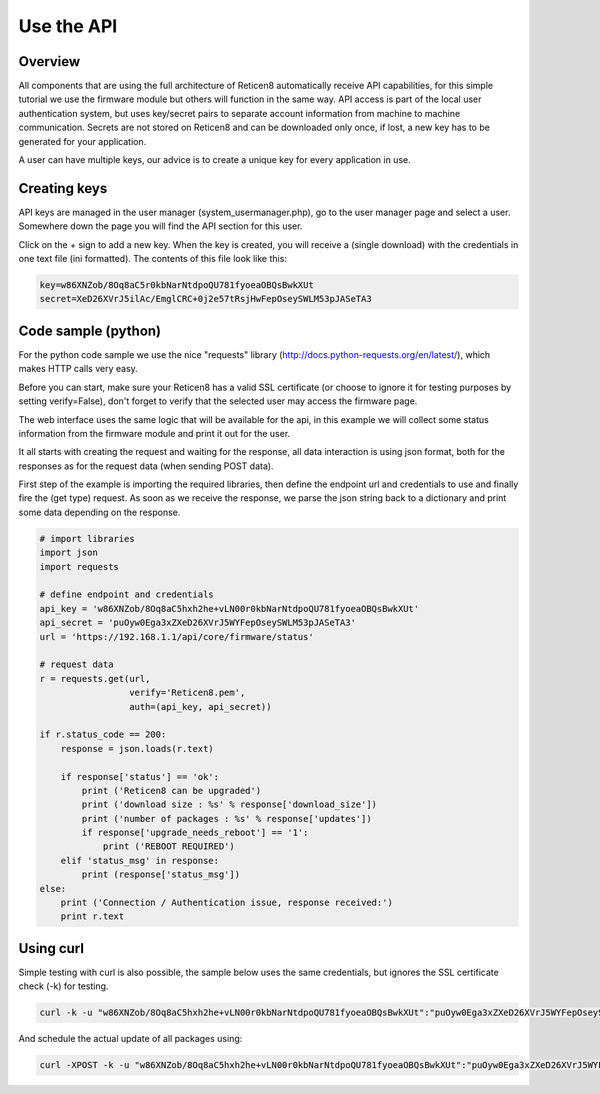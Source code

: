 ===========
Use the API
===========

--------
Overview
--------

All components that are using the full architecture of Reticen8
automatically receive API capabilities, for this simple tutorial we use
the firmware module but others will function in the same way. API access
is part of the local user authentication system, but uses key/secret
pairs to separate account information from machine to machine
communication. Secrets are not stored on Reticen8 and can be downloaded
only once, if lost, a new key has to be generated for your application.

A user can have multiple keys, our advice is to create a unique key for
every application in use.

-------------
Creating keys
-------------

API keys are managed in the user manager (system\_usermanager.php), go
to the user manager page and select a user. Somewhere down the page you
will find the API section for this user.

|Usermanager add api key.png|

Click on the + sign to add a new key. When the key is created, you will
receive a (single download) with the credentials in one text file (ini
formatted). The contents of this file look like this:

.. code-block:: c

    key=w86XNZob/8Oq8aC5r0kbNarNtdpoQU781fyoeaOBQsBwkXUt
    secret=XeD26XVrJ5ilAc/EmglCRC+0j2e57tRsjHwFepOseySWLM53pJASeTA3

--------------------
Code sample (python)
--------------------

For the python code sample we use the nice "requests" library
(http://docs.python-requests.org/en/latest/), which makes HTTP calls
very easy.

Before you can start, make sure your Reticen8 has a valid SSL
certificate (or choose to ignore it for testing purposes by setting
verify=False), don't forget to verify that the selected user may access
the firmware page.

The web interface uses the same logic that will be available for the
api, in this example we will collect some status information from the
firmware module and print it out for the user.

It all starts with creating the request and waiting for the response,
all data interaction is using json format, both for the responses as for
the request data (when sending POST data).

First step of the example is importing the required libraries, then
define the endpoint url and credentials to use and finally fire the (get
type) request. As soon as we receive the response, we parse the json
string back to a dictionary and print some data depending on the
response.

.. code-block:: php

   # import libraries
   import json
   import requests

   # define endpoint and credentials
   api_key = 'w86XNZob/8Oq8aC5hxh2he+vLN00r0kbNarNtdpoQU781fyoeaOBQsBwkXUt'
   api_secret = 'puOyw0Ega3xZXeD26XVrJ5WYFepOseySWLM53pJASeTA3'
   url = 'https://192.168.1.1/api/core/firmware/status'
 
   # request data
   r = requests.get(url,
                    verify='Reticen8.pem',
                    auth=(api_key, api_secret))

   if r.status_code == 200:
       response = json.loads(r.text)

       if response['status'] == 'ok':
           print ('Reticen8 can be upgraded')
           print ('download size : %s' % response['download_size'])
           print ('number of packages : %s' % response['updates'])
           if response['upgrade_needs_reboot'] == '1':
               print ('REBOOT REQUIRED')
       elif 'status_msg' in response:
           print (response['status_msg'])
   else:
       print ('Connection / Authentication issue, response received:')
       print r.text


----------
Using curl
----------

Simple testing with curl is also possible, the sample below uses the
same credentials, but ignores the SSL certificate check (-k) for
testing.

.. code-block:: sh

    curl -k -u "w86XNZob/8Oq8aC5hxh2he+vLN00r0kbNarNtdpoQU781fyoeaOBQsBwkXUt":"puOyw0Ega3xZXeD26XVrJ5WYFepOseySWLM53pJASeTA3" https://192.168.1.1/api/core/firmware/status


And schedule the actual update of all packages using:

.. code-block:: sh

    curl -XPOST -k -u "w86XNZob/8Oq8aC5hxh2he+vLN00r0kbNarNtdpoQU781fyoeaOBQsBwkXUt":"puOyw0Ega3xZXeD26XVrJ5WYFepOseySWLM53pJASeTA3" https://10.211.55.100/api/core/firmware/update


.. |Usermanager add api key.png| image:: images/Usermanager_add_api_key.png
   :width: 700px
